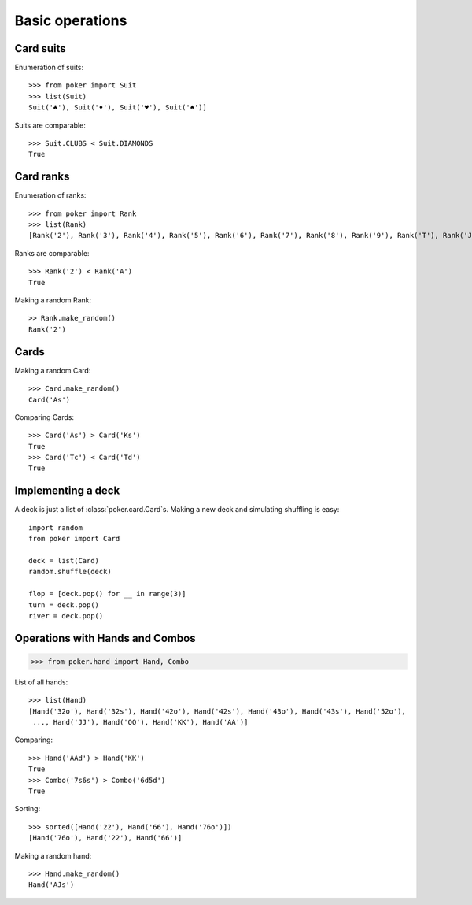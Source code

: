 Basic operations
================


Card suits
----------

Enumeration of suits::

   >>> from poker import Suit
   >>> list(Suit)
   Suit('♣'), Suit('♦'), Suit('♥'), Suit('♠')]

Suits are comparable::

    >>> Suit.CLUBS < Suit.DIAMONDS
    True


Card ranks
----------

Enumeration of ranks::

   >>> from poker import Rank
   >>> list(Rank)
   [Rank('2'), Rank('3'), Rank('4'), Rank('5'), Rank('6'), Rank('7'), Rank('8'), Rank('9'), Rank('T'), Rank('J'), Rank('Q'), Rank('K'), Rank('A')]

Ranks are comparable::

    >>> Rank('2') < Rank('A')
    True

Making a random Rank::

   >> Rank.make_random()
   Rank('2')


Cards
-----

Making a random Card::

   >>> Card.make_random()
   Card('As')

Comparing Cards::

   >>> Card('As') > Card('Ks')
   True
   >>> Card('Tc') < Card('Td')
   True


Implementing a deck
-------------------

A deck is just a list of :class:`poker.card.Card`\ s.
Making a new deck and simulating shuffling is easy::

    import random
    from poker import Card

    deck = list(Card)
    random.shuffle(deck)

    flop = [deck.pop() for __ in range(3)]
    turn = deck.pop()
    river = deck.pop()


Operations with Hands and Combos
--------------------------------

.. code-block:: python

    >>> from poker.hand import Hand, Combo


List of all hands::

   >>> list(Hand)
   [Hand('32o'), Hand('32s'), Hand('42o'), Hand('42s'), Hand('43o'), Hand('43s'), Hand('52o'),
    ..., Hand('JJ'), Hand('QQ'), Hand('KK'), Hand('AA')]


Comparing::

    >>> Hand('AAd') > Hand('KK')
    True
    >>> Combo('7s6s') > Combo('6d5d')
    True

Sorting::

    >>> sorted([Hand('22'), Hand('66'), Hand('76o')])
    [Hand('76o'), Hand('22'), Hand('66')]

Making a random hand::

    >>> Hand.make_random()
    Hand('AJs')
